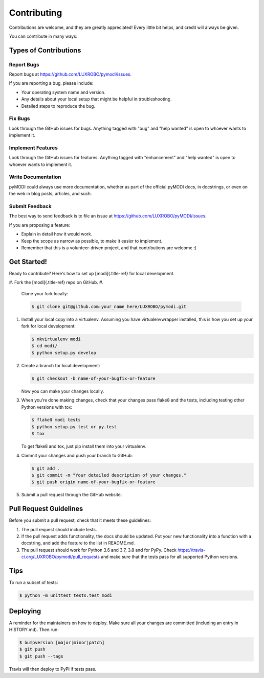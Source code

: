 
Contributing
============

Contributions are welcome, and they are greatly appreciated! Every
little bit helps, and credit will always be given.

You can contribute in many ways:

Types of Contributions
----------------------

Report Bugs
^^^^^^^^^^^

Report bugs at https://github.com/LUXROBO/pymodi/issues.

If you are reporting a bug, please include:


* Your operating system name and version.
* Any details about your local setup that might be helpful in
  troubleshooting.
* Detailed steps to reproduce the bug.

Fix Bugs
^^^^^^^^

Look through the GitHub issues for bugs. Anything tagged with \"bug\"
and \"help wanted\" is open to whoever wants to implement it.

Implement Features
^^^^^^^^^^^^^^^^^^

Look through the GitHub issues for features. Anything tagged with
\"enhancement\" and \"help wanted\" is open to whoever wants to
implement it.

Write Documentation
^^^^^^^^^^^^^^^^^^^

pyMODI could always use more documentation, whether as part of the
official pyMODI docs, in docstrings, or even on the web in blog posts,
articles, and such.

Submit Feedback
^^^^^^^^^^^^^^^

The best way to send feedback is to file an issue at
https://github.com/LUXROBO/pyMODI/issues.

If you are proposing a feature:


* Explain in detail how it would work.
* Keep the scope as narrow as possible, to make it easier to
  implement.
* Remember that this is a volunteer-driven project, and that
  contributions are welcome :)

Get Started!
------------

Ready to contribute? Here\'s how to set up [modi]{.title-ref} for local
development.


#. Fork the [modi]{.title-ref} repo on GitHub.
#. 
   Clone your fork locally:

   .. code-block::

      $ git clone git@github.com:your_name_here/LUXROBO/pymodi.git

#. 
   Install your local copy into a virtualenv. Assuming you have
   virtualenvwrapper installed, this is how you set up your fork for
   local development:

   .. code-block::

      $ mkvirtualenv modi
      $ cd modi/
      $ python setup.py develop

#. 
   Create a branch for local development:

   .. code-block::

      $ git checkout -b name-of-your-bugfix-or-feature


   Now you can make your changes locally.

#. 
   When you\'re done making changes, check that your changes pass
   flake8 and the tests, including testing other Python versions with
   tox:

   .. code-block::

      $ flake8 modi tests
      $ python setup.py test or py.test
      $ tox


   To get flake8 and tox, just pip install them into your virtualenv.

#. 
   Commit your changes and push your branch to GitHub:

   .. code-block::

      $ git add .
      $ git commit -m "Your detailed description of your changes."
      $ git push origin name-of-your-bugfix-or-feature

#. 
   Submit a pull request through the GitHub website.

Pull Request Guidelines
-----------------------

Before you submit a pull request, check that it meets these guidelines:


#. The pull request should include tests.
#. If the pull request adds functionality, the docs should be updated.
   Put your new functionality into a function with a docstring, and add
   the feature to the list in README.md.
#. The pull request should work for Python 3.6 and 3.7, 3.8 and
   for PyPy. Check https://travis-ci.org/LUXROBO/pymodi/pull_requests
   and make sure that the tests pass for all supported Python versions.

Tips
----

To run a subset of tests:

.. code-block::

   $ python -m unittest tests.test_modi


Deploying
---------

A reminder for the maintainers on how to deploy. Make sure all your
changes are committed (including an entry in HISTORY.md). Then run:

.. code-block::

   $ bumpversion [major|minor|patch]
   $ git push
   $ git push --tags


Travis will then deploy to PyPI if tests pass.
